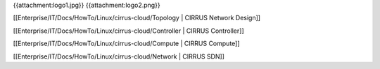 {{attachment:logo1.jpg}}
{{attachment:logo2.png}}


[[Enterprise/IT/Docs/HowTo/Linux/cirrus-cloud/Topology         | CIRRUS Network Design]]

[[Enterprise/IT/Docs/HowTo/Linux/cirrus-cloud/Controller       | CIRRUS Controller]]

[[Enterprise/IT/Docs/HowTo/Linux/cirrus-cloud/Compute          | CIRRUS Compute]]

[[Enterprise/IT/Docs/HowTo/Linux/cirrus-cloud/Network          | CIRRUS SDN]]
